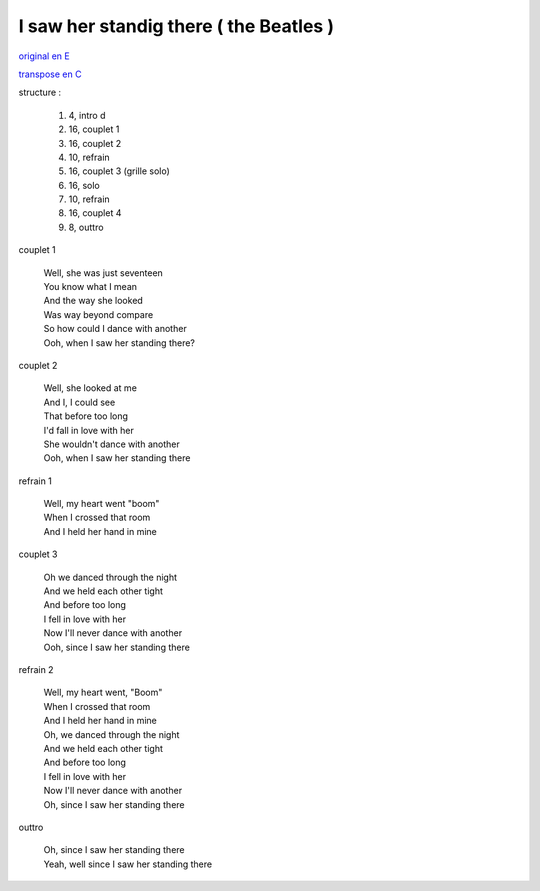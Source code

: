 =======================================
I saw her standig there ( the Beatles )
=======================================

.. index::
    single: I saw her standing there - the Beatles
    single: the Beatles ; I saw her standing there

.. role:: bar1
    :class: bar1

.. role:: bar45
    :class: bar45





..
    .. csv-table:: structure
    :align: left
    :class: structure

`original en E <https://drive.google.com/file/d/1nKwXL6120Bq8xTE6vb6B5Lsm1aBrv85-/view?usp=sharing>`_

`transpose en C <https://drive.google.com/file/d/1zSnzccwg2Xc0JU5IMNb5jhWmOc0kDUYi/view?usp=sharing>`_

structure :

        #. 4, intro d
        #. 16, couplet 1
        #. 16, couplet 2
        #. 10, refrain
        #. 16, couplet 3 (grille solo)
        #. 16, solo
        #. 10, refrain
        #. 16, couplet 4
        #. 8, outtro


couplet 1

    | Well, she was just seventeen
    | You know what I mean
    | And the way she looked
    | Was way beyond compare
    | So how could I dance with another
    | Ooh, when I saw her standing there?

couplet 2

    | Well, she looked at me
    | And I, I could see
    | That before too long
    | I\'d fall in love with her
    | She wouldn\'t dance with another
    | Ooh, when I saw her standing there

refrain 1

    | Well, my heart went "boom"
    | When I crossed that room
    | And I held her hand in mine

couplet 3

    | Oh we danced through the night
    | And we held each other tight
    | And before too long
    | I fell in love with her
    | Now I\'ll never dance with another
    | Ooh, since I saw her standing there

refrain 2

    | Well, my heart went, "Boom"
    | When I crossed that room
    | And I held her hand in mine
    | Oh, we danced through the night
    | And we held each other tight
    | And before too long
    | I fell in love with her
    | Now I\'ll never dance with another
    | Oh, since I saw her standing there

outtro

    | Oh, since I saw her standing there
    | Yeah, well since I saw her standing there
